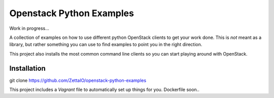 
Openstack Python Examples
=========================

Work in progress...

A collection of examples on how to use different python OpenStack clients to get your work done. This is *not* meant as a library, but rather something you can use to find examples to point you in the right direction.

This project also installs the most common command line clients so you can start playing around with OpenStack.

Installation
------------

git clone https://github.com/ZettaIO/openstack-python-examples

This project includes a `Vagrant` file to automatically set up things for you.
Dockerfile soon..

.. _Vagrant: https://www.vagrantup.com/
